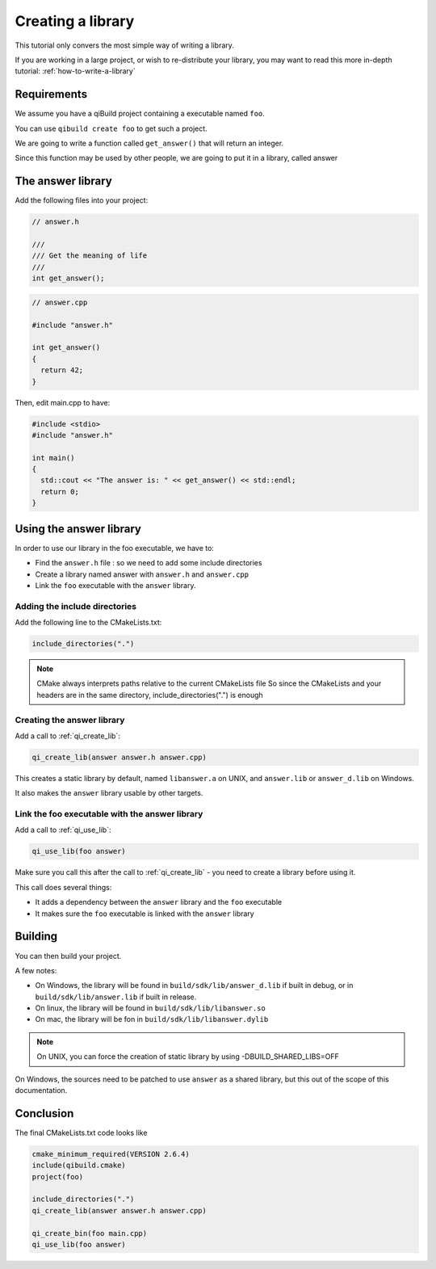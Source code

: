 .. _cmake-create-lib:

Creating a library
==================

This tutorial only convers the most simple way of writing a library.

If you are working in a large project, or wish to re-distribute your library,
you may want to read this more in-depth tutorial: :ref:`how-to-write-a-library`

Requirements
------------

We assume you have a qiBuild project containing a executable named ``foo``.

You can use ``qibuild create foo`` to get such a project.

We are going to write a function called ``get_answer()`` that will return an
integer.

Since this function may be used by other people, we are going to put it in a
library, called answer

The answer library
------------------

Add the following files into your project:

.. code-block:: cpp

  // answer.h

  ///
  /// Get the meaning of life
  ///
  int get_answer();

.. code-block:: cpp

  // answer.cpp

  #include "answer.h"

  int get_answer()
  {
    return 42;
  }

Then, edit main.cpp to have:

.. code-block:: cpp

  #include <stdio>
  #include "answer.h"

  int main()
  {
    std::cout << "The answer is: " << get_answer() << std::endl;
    return 0;
  }

Using the answer library
------------------------

In order to use our library in the foo executable, we have to:

* Find the ``answer.h`` file : so we need to add some include directories

* Create a library named answer with ``answer.h`` and ``answer.cpp``

* Link the ``foo`` executable with the ``answer`` library.

Adding the include directories
++++++++++++++++++++++++++++++

Add the following line to the CMakeLists.txt:

.. code-block:: cmake

  include_directories(".")

.. note:: CMake always interprets paths relative to the current CMakeLists file
   So since the CMakeLists and your headers are in the same directory,
   include_directories(".") is enough

Creating the answer library
+++++++++++++++++++++++++++

Add a call to :ref:`qi_create_lib`:

.. code-block:: cmake

  qi_create_lib(answer answer.h answer.cpp)

This creates a static library by default, named ``libanswer.a`` on UNIX, and
``answer.lib`` or ``answer_d.lib`` on Windows.

It also makes the ``answer`` library usable by other targets.

Link the foo executable with the answer library
+++++++++++++++++++++++++++++++++++++++++++++++

Add a call to :ref:`qi_use_lib`:

.. code-block:: cmake

  qi_use_lib(foo answer)

Make sure you call this after the call to :ref:`qi_create_lib` - you need to create a
library before using it.

This call does several things:

* It adds a dependency between the ``answer`` library and the ``foo`` executable

* It makes sure the ``foo`` executable is linked with the ``answer`` library

Building
--------

You can then build your project.

A few notes:

* On Windows, the library will be found in ``build/sdk/lib/answer_d.lib`` if
  built in debug, or in ``build/sdk/lib/answer.lib`` if built in release.

* On linux, the library will be found in ``build/sdk/lib/libanswer.so``

* On mac, the library will be fon in ``build/sdk/lib/libanswer.dylib``

.. note:: On UNIX, you can force the creation of static library by using
   -DBUILD_SHARED_LIBS=OFF

On Windows, the sources need to be patched to use ``answer`` as a shared
library, but this out of the scope of this documentation.


Conclusion
----------

The final CMakeLists.txt code looks like

.. code-block:: cmake

  cmake_minimum_required(VERSION 2.6.4)
  include(qibuild.cmake)
  project(foo)

  include_directories(".")
  qi_create_lib(answer answer.h answer.cpp)

  qi_create_bin(foo main.cpp)
  qi_use_lib(foo answer)



